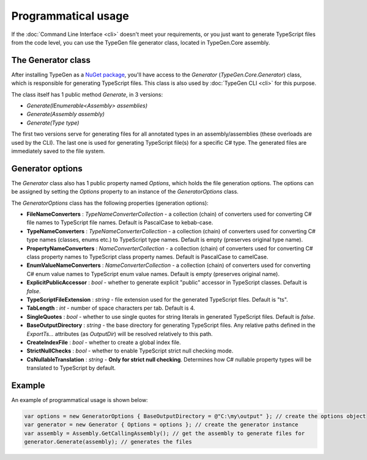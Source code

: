 ====================
Programmatical usage
====================

If the :doc:`Command Line Interface <cli>` doesn't meet your requirements, or you just want to generate TypeScript files from the code level, you can use the TypeGen file generator class, located in TypeGen.Core assembly.

The Generator class
===================

After installing TypeGen as a `NuGet package <https://www.nuget.org/packages/TypeGen>`_, you'll have access to the *Generator* (*TypeGen.Core.Generator*) class, which is responsible for generating TypeScript files. This class is also used by :doc:`TypeGen CLI <cli>` for this purpose.

The class itself has 1 public method *Generate*, in 3 versions:

* *Generate(IEnumerable<Assembly> assemblies)*
* *Generate(Assembly assembly)*
* *Generate(Type type)*

The first two versions serve for generating files for all annotated types in an assembly/assemblies (these overloads are used by the CLI). The last one is used for generating TypeScript file(s) for a specific C# type. The generated files are immediately saved to the file system.

Generator options
=================

The *Generator* class also has 1 public property named *Options*, which holds the file generation options. The options can be assigned by setting the *Options* property to an instance of the *GeneratorOptions* class.

The *GeneratorOptions* class has the following properties (generation options):

* **FileNameConverters** : *TypeNameConverterCollection* - a collection (chain) of converters used for converting C# file names to TypeScript file names. Default is PascalCase to kebab-case.
* **TypeNameConverters** : *TypeNameConverterCollection* - a collection (chain) of converters used for converting C# type names (classes, enums etc.) to TypeScript type names. Default is empty (preserves original type name).
* **PropertyNameConverters** : *NameConverterCollection* - a collection (chain) of converters used for converting C# class property names to TypeScript class property names. Default is PascalCase to camelCase.
* **EnumValueNameConverters** : *NameConverterCollection* - a collection (chain) of converters used for converting C# enum value names to TypeScript enum value names. Default is empty (preserves original name).
* **ExplicitPublicAccessor** : *bool* - whether to generate explicit "public" accessor in TypeScript classes. Default is *false*.
* **TypeScriptFileExtension** : *string* - file extension used for the generated TypeScript files. Default is "ts".
* **TabLength** : *int* - number of space characters per tab. Default is 4.
* **SingleQuotes** : *bool* - whether to use single quotes for string literals in generated TypeScript files. Default is *false*.
* **BaseOutputDirectory** : *string* - the base directory for generating TypeScript files. Any relative paths defined in the *ExportTs...* attributes (as *OutputDir*) will be resolved relatively to this path.
* **CreateIndexFile** : *bool* - whether to create a global index file.
* **StrictNullChecks** : *bool* - whether to enable TypeScript strict null checking mode.
* **CsNullableTranslation** : *string* - **Only for strict null checking**. Determines how C# nullable property types will be translated to TypeScript by default.

Example
=======

An example of programmatical usage is shown below:

.. code-block:: csharp

	var options = new GeneratorOptions { BaseOutputDirectory = @"C:\my\output" }; // create the options object
	var generator = new Generator { Options = options }; // create the generator instance
	var assembly = Assembly.GetCallingAssembly(); // get the assembly to generate files for
	generator.Generate(assembly); // generates the files